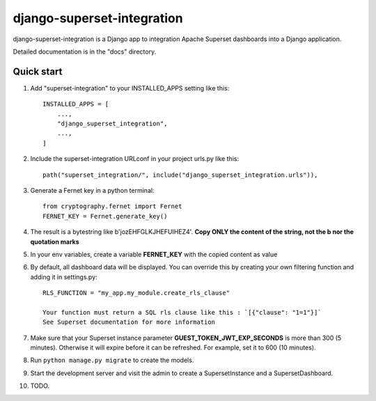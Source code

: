 ============
django-superset-integration
============

django-superset-integration is a Django app to integration Apache Superset dashboards into a Django application.

Detailed documentation is in the "docs" directory.

Quick start
-----------

1. Add "superset-integration" to your INSTALLED_APPS setting like this::

    INSTALLED_APPS = [
        ...,
        "django_superset_integration",
        ...,
    ]

2. Include the superset-integration URLconf in your project urls.py like this::

    path("superset_integration/", include("django_superset_integration.urls")),

3. Generate a Fernet key in a python terminal::

    from cryptography.fernet import Fernet
    FERNET_KEY = Fernet.generate_key()

4. The result is a bytestring like b'jozEHFGLKJHEFUIHEZ4'. **Copy ONLY the content of the string, not the b nor the quotation marks**

5. In your env variables, create a variable **FERNET_KEY** with the copied content as value

6. By default, all dashboard data will be displayed. You can override this by creating your own filtering function and adding it in settings.py::

    RLS_FUNCTION = "my_app.my_module.create_rls_clause"

    Your function must return a SQL rls clause like this : `[{"clause": "1=1"}]`
    See Superset documentation for more information

7. Make sure that your Superset instance parameter **GUEST_TOKEN_JWT_EXP_SECONDS** is more than 300 (5 minutes). Otherwise it will expire before it can be refreshed. For example, set it to 600 (10 minutes).

8. Run ``python manage.py migrate`` to create the models.

9. Start the development server and visit the admin to create a SupersetInstance and a SupersetDashboard.

10. TODO.